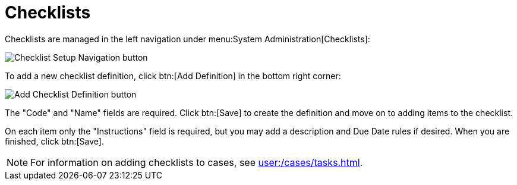 // vim: tw=0 ai et ts=2 sw=2
= Checklists

Checklists are managed in the left navigation under menu:System Administration[Checklists]:

image::ChecklistSetupNavigation.png[Checklist Setup Navigation button]

To add a new checklist definition, click btn:[Add Definition] in the bottom right corner:

image::AddChecklistDefinitionButton.png[Add Checklist Definition button]

The "Code" and "Name" fields are required.
Click btn:[Save] to create the definition and move on to adding items to the checklist.

On each item only the "Instructions" field is required, but you may add a description and Due Date rules if desired.
When you are finished, click btn:[Save].

NOTE: For information on adding checklists to cases, see xref:user:/cases/tasks.adoc[].
